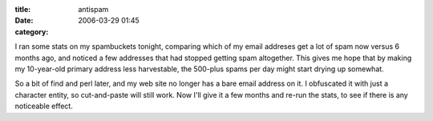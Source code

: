 :title: antispam
:date: 2006-03-29 01:45
:category: 

I ran some stats on my spambuckets tonight, comparing which of my email
addreses get a lot of spam now versus 6 months ago, and noticed a few
addresses that had stopped getting spam altogether. This gives me hope that
by making my 10-year-old primary address less harvestable, the 500-plus spams
per day might start drying up somewhat.

So a bit of find and perl later, and my web site no longer has a bare email
address on it. I obfuscated it with just a character entity, so cut-and-paste
will still work. Now I'll give it a few months and re-run the stats, to see
if there is any noticeable effect.
